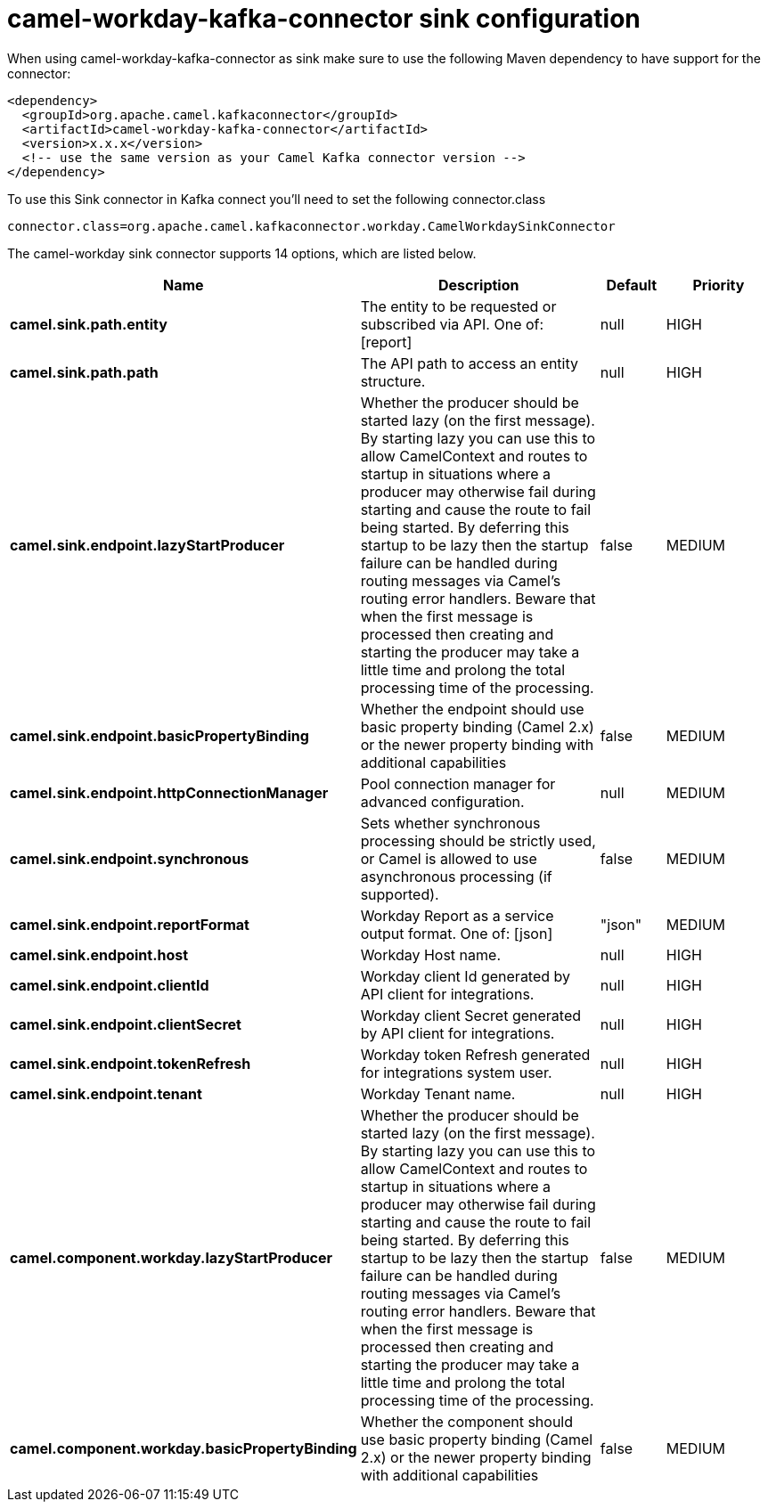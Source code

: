 // kafka-connector options: START
[[camel-workday-kafka-connector-sink]]
= camel-workday-kafka-connector sink configuration

When using camel-workday-kafka-connector as sink make sure to use the following Maven dependency to have support for the connector:

[source,xml]
----
<dependency>
  <groupId>org.apache.camel.kafkaconnector</groupId>
  <artifactId>camel-workday-kafka-connector</artifactId>
  <version>x.x.x</version>
  <!-- use the same version as your Camel Kafka connector version -->
</dependency>
----

To use this Sink connector in Kafka connect you'll need to set the following connector.class

[source,java]
----
connector.class=org.apache.camel.kafkaconnector.workday.CamelWorkdaySinkConnector
----


The camel-workday sink connector supports 14 options, which are listed below.



[width="100%",cols="2,5,^1,2",options="header"]
|===
| Name | Description | Default | Priority
| *camel.sink.path.entity* | The entity to be requested or subscribed via API. One of: [report] | null | HIGH
| *camel.sink.path.path* | The API path to access an entity structure. | null | HIGH
| *camel.sink.endpoint.lazyStartProducer* | Whether the producer should be started lazy (on the first message). By starting lazy you can use this to allow CamelContext and routes to startup in situations where a producer may otherwise fail during starting and cause the route to fail being started. By deferring this startup to be lazy then the startup failure can be handled during routing messages via Camel's routing error handlers. Beware that when the first message is processed then creating and starting the producer may take a little time and prolong the total processing time of the processing. | false | MEDIUM
| *camel.sink.endpoint.basicPropertyBinding* | Whether the endpoint should use basic property binding (Camel 2.x) or the newer property binding with additional capabilities | false | MEDIUM
| *camel.sink.endpoint.httpConnectionManager* | Pool connection manager for advanced configuration. | null | MEDIUM
| *camel.sink.endpoint.synchronous* | Sets whether synchronous processing should be strictly used, or Camel is allowed to use asynchronous processing (if supported). | false | MEDIUM
| *camel.sink.endpoint.reportFormat* | Workday Report as a service output format. One of: [json] | "json" | MEDIUM
| *camel.sink.endpoint.host* | Workday Host name. | null | HIGH
| *camel.sink.endpoint.clientId* | Workday client Id generated by API client for integrations. | null | HIGH
| *camel.sink.endpoint.clientSecret* | Workday client Secret generated by API client for integrations. | null | HIGH
| *camel.sink.endpoint.tokenRefresh* | Workday token Refresh generated for integrations system user. | null | HIGH
| *camel.sink.endpoint.tenant* | Workday Tenant name. | null | HIGH
| *camel.component.workday.lazyStartProducer* | Whether the producer should be started lazy (on the first message). By starting lazy you can use this to allow CamelContext and routes to startup in situations where a producer may otherwise fail during starting and cause the route to fail being started. By deferring this startup to be lazy then the startup failure can be handled during routing messages via Camel's routing error handlers. Beware that when the first message is processed then creating and starting the producer may take a little time and prolong the total processing time of the processing. | false | MEDIUM
| *camel.component.workday.basicPropertyBinding* | Whether the component should use basic property binding (Camel 2.x) or the newer property binding with additional capabilities | false | MEDIUM
|===
// kafka-connector options: END
